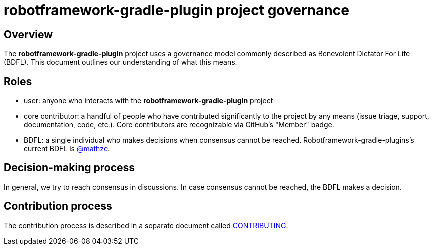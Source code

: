= robotframework-gradle-plugin project governance

== Overview
The *robotframework-gradle-plugin* project uses a governance model commonly described as Benevolent
Dictator For Life (BDFL). This document outlines our understanding of what this
means.

== Roles
* user: anyone who interacts with the *robotframework-gradle-plugin* project
* core contributor: a handful of people who have contributed significantly to
the project by any means (issue triage, support, documentation, code, etc.).
Core contributors are recognizable via GitHub's "Member" badge.
* BDFL: a single individual who makes decisions when consensus cannot be
reached. Robotframework-gradle-plugins’s current BDFL is https://github.com/mathze[@mathze].

== Decision-making process
In general, we try to reach consensus in discussions. In case consensus cannot
be reached, the BDFL makes a decision.

== Contribution process
The contribution process is described in a separate document called link:CONTRIBUTING.adoc[CONTRIBUTING].